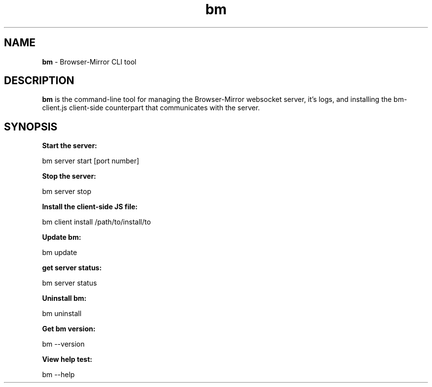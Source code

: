 
.TH bm 1 "21 May 2018" "v1.1.14"
.SH NAME
.B bm 
\- Browser-Mirror CLI tool
.SH DESCRIPTION
.B bm 
is the command-line tool for managing the Browser-Mirror websocket server, it's logs, and installing the bm-client.js client-side counterpart that communicates with the server.
.SH SYNOPSIS
.B Start the server:
.PP
    bm server start [port number]
.PP Port number default to 1337 if omitted.
.PP
.B Stop the server:
.PP
    bm server stop
.PP
.B Install the client-side JS file:
.PP
    bm client install /path/to/install/to
.PP
.B Update bm:
.PP
    bm update
.PP
.B get server status:
.PP
    bm server status
.PP
.B Uninstall bm:
.PP
    bm uninstall
.PP
.B Get bm version:
.PP
    bm --version
.PP
.B View help test:
.PP
    bm --help